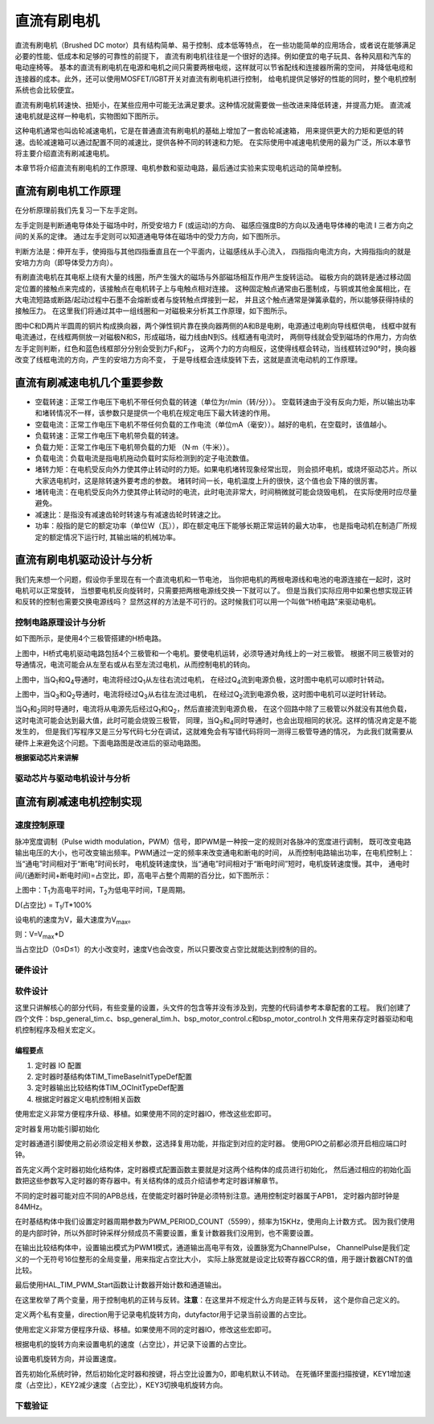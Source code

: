 .. vim: syntax=rst

直流有刷电机
==========================================

直流有刷电机（Brushed DC motor）具有结构简单、易于控制、成本低等特点，
在一些功能简单的应用场合，或者说在能够满足必要的性能、低成本和足够的可靠性的前提下，
直流有刷电机往往是一个很好的选择。例如便宜的电子玩具、各种风扇和汽车的电动座椅等。
基本的直流有刷电机在电源和电机之间只需要两根电缆，这样就可以节省配线和连接器所需的空间，
并降低电缆和连接器的成本。此外，还可以使用MOSFET/IGBT开关对直流有刷电机进行控制，
给电机提供足够好的性能的同时，整个电机控制系统也会比较便宜。

直流有刷电机转速快、扭矩小，在某些应用中可能无法满足要求。这种情况就需要做一些改进来降低转速，并提高力矩。
直流减速电机就是这样一种电机，实物图如下图所示。

.. image:: ../media/dc_gear_motor.jpg
   :align: center
   :alt: 减速电机实物图

这种电机通常也叫齿轮减速电机，它是在普通直流有刷电机的基础上增加了一套齿轮减速箱，
用来提供更大的力矩和更低的转速。齿轮减速箱可以通过配置不同的减速比，提供各种不同的转速和力矩。
在实际使用中减速电机使用的最为广泛，所以本章节将主要介绍直流有刷减速电机。

本章节将介绍直流有刷电机的工作原理、电机参数和驱动电路，最后通过实验来实现电机远动的简单控制。


直流有刷电机工作原理
------------------------------------------

在分析原理前我们先复习一下左手定则。

左手定则是判断通电导体处于磁场中时，所受安培力 F (或运动)的方向、
磁感应强度B的方向以及通电导体棒的电流 I 三者方向之间的关系的定律。
通过左手定则可以知道通电导体在磁场中的受力方向，如下图所示。

.. image:: ../media/left-hand_rule.jpg
   :align: center
   :alt: 左手定则

判断方法是：伸开左手，使拇指与其他四指垂直且在一个平面内，让磁感线从手心流入，
四指指向电流方向，大拇指指向的就是安培力方向（即导体受力方向）。

有刷直流电机在其电枢上绕有大量的线圈，所产生强大的磁场与外部磁场相互作用产生旋转运动。
磁极方向的跳转是通过移动固定位置的接触点来完成的，该接触点在电机转子上与电触点相对连接。
这种固定触点通常由石墨制成，与铜或其他金属相比，在大电流短路或断路/起动过程中石墨不会熔断或者与旋转触点焊接到一起，
并且这个触点通常是弹簧承载的，所以能够获得持续的接触压力。
在这里我们将通过其中一组线圈和一对磁极来分析其工作原理，如下图所示。

.. image:: ../media/motor_working_principle.png
   :align: center
   :alt: 有刷电机工作原理图

图中C和D两片半圆周的铜片构成换向器，两个弹性铜片靠在换向器两侧的A和B是电刷，电源通过电刷向导线框供电，
线框中就有电流通过，在线框两侧放一对磁极N和S，形成磁场，磁力线由N到S。线框通有电流时，
两侧导线就会受到磁场的作用力，方向依左手定则判断，红色和蓝色线框部分分别会受到力F\ :sub:`1`\和F\ :sub:`2`\，
这两个力的方向相反，这使得线框会转动，当线框转过90°时，换向器改变了线框电流的方向，产生的安培力方向不变，
于是导线框会连续旋转下去，这就是直流电动机的工作原理。

直流有刷减速电机几个重要参数
------------------------------------------

- 空载转速：正常工作电压下电机不带任何负载的转速（单位为r/min（转/分））。
  空载转速由于没有反向力矩，所以输出功率和堵转情况不一样，该参数只是提供一个电机在规定电压下最大转速的作用。
- 空载电流：正常工作电压下电机不带任何负载的工作电流（单位mA（毫安））。越好的电机，在空载时，该值越小。
- 负载转速：正常工作电压下电机带负载的转速。
- 负载力矩：正常工作电压下电机带负载的力矩 （N·m（牛米））。
- 负载电流：负载电流是指电机拖动负载时实际检测到的定子电流数值。
- 堵转力矩：在电机受反向外力使其停止转动时的力矩。如果电机堵转现象经常出现，
  则会损坏电机，或烧坏驱动芯片。所以大家选电机时，这是除转速外要考虑的参数。
  堵转时间一长，电机温度上升的很快，这个值也会下降的很厉害。
- 堵转电流：在电机受反向外力使其停止转动时的电流，此时电流非常大，时间稍微就可能会烧毁电机，
  在实际使用时应尽量避免。
- 减速比：是指没有减速齿轮时转速与有减速齿轮时转速之比。
- 功率：般指的是它的额定功率（单位W（瓦）），即在额定电压下能够长期正常运转的最大功率，
  也是指电动机在制造厂所规定的额定情况下运行时, 其输出端的机械功率。


直流有刷电机驱动设计与分析
------------------------------------------

我们先来想一个问题，假设你手里现在有一个直流电机和一节电池，
当你把电机的两根电源线和电池的电源连接在一起时，这时电机可以正常旋转，
当想要电机反向旋转时，只需要把两根电源线交换一下就可以了。
但是当我们实际应用中如果也想实现正转和反转的控制也需要交换电源线吗？
显然这样的方法是不可行的。这时候我们可以用一个叫做“H桥电路”来驱动电机。

控制电路原理设计与分析
^^^^^^^^^^^^^^^^^^^^^^^^^^^^^^^^^

如下图所示，是使用4个三极管搭建的H桥电路。

.. image:: ../media/H-bridge_circuit_stop.png
   :align: center
   :alt: 三极管搭建H桥电路图

上图中，H桥式电机驱动电路包括4个三极管和一个电机。要使电机运转，必须导通对角线上的一对三极管。
根据不同三极管对的导通情况，电流可能会从左至右或从右至左流过电机，从而控制电机的转向。

.. image:: ../media/H-bridge_circuit_CW.png
   :align: center
   :alt: 三极管搭建H桥顺时针转动

上图中，当Q\ :sub:`1`\和Q\ :sub:`4`\导通时，电流将经过Q\ :sub:`1`\从左往右流过电机，
在经过Q\ :sub:`4`\流到电源负极，这时图中电机可以顺时针转动。

.. image:: ../media/H-bridge_circuit_CCW.png
   :align: center
   :alt: 三极管搭建H桥逆时针转动

上图中，当Q\ :sub:`3`\和Q\ :sub:`2`\导通时，电流将经过Q\ :sub:`3`\从右往左流过电机，
在经过Q\ :sub:`2`\流到电源负极，这时图中电机可以逆时针转动。

当Q\ :sub:`1`\和\ :sub:`2`\同时导通时，电流将从电源先后经过Q\ :sub:`1`\和Q\ :sub:`2`\，然后直接流到电源负极，
在这个回路中除了三极管以外就没有其他负载，这时电流可能会达到最大值，此时可能会烧毁三极管，
同理，当Q\ :sub:`3`\和\ :sub:`4`\同时导通时，也会出现相同的状况。这样的情况肯定是不能发生的，
但是我们写程序又是三分写代码七分在调试，这就难免会有写错代码将同一测得三极管导通的情况，
为此我们就需要从硬件上来避免这个问题。下面电路图是改进后的驱动电路图。

.. image:: ../media/H-bridge_circuit_Improve.png
   :align: center
   :alt: 三极管搭建H桥改进电路

**根据驱动芯片来讲解**

驱动芯片与驱动电机设计与分析
^^^^^^^^^^^^^^^^^^^^^^^^^^^^^^^^^

直流有刷减速电机控制实现
-----------------------------------

速度控制原理
^^^^^^^^^^^^^^^^^^^^^^^^^^^^^^^^^

脉冲宽度调制（Pulse width modulation，PWM）信号，即PWM是一种按一定的规则对各脉冲的宽度进行调制，
既可改变电路输出电压的大小，也可改变输出频率。PWM通过一定的频率来改变通电和断电的时间，
从而控制电路输出功率，在电机控制上：当“通电”时间相对于“断电”时间长时，
电机旋转速度快，当“通电”时间相对于“断电时间”短时，电机旋转速度慢。其中，
通电时间/(通断时间+断电时间)=占空比，即，高电平占整个周期的百分比，如下图所示：

.. image:: ../media/pwm_explain.png
   :align: center
   :alt: PWM详解

上图中：T\ :sub:`1`\为高电平时间，T\ :sub:`2`\为低电平时间，T是周期。

D(占空比) = T\ :sub:`1`\/T*100%

设电机的速度为V，最大速度为V\ :sub:`max`\。

则：V=V\ :sub:`max`\*D

当占空比D（0≤D≤1）的大小改变时，速度V也会改变，所以只要改变占空比就能达到控制的目的。

硬件设计
^^^^^^^^^^^^^^^^^^^^^^^^^^^^^^^^^

软件设计
^^^^^^^^^^^^^^^^^^^^^^^^^^^^^^^^^

这里只讲解核心的部分代码，有些变量的设置，头文件的包含等并没有涉及到，完整的代码请参考本章配套的工程。
我们创建了四个文件：bsp_general_tim.c、bsp_general_tim.h、bsp_motor_control.c和bsp_motor_control.h
文件用来存定时器驱动和电机控制程序及相关宏定义。

编程要点
"""""""""""""""""

(1) 定时器 IO 配置

(2) 定时器时基结构体TIM_TimeBaseInitTypeDef配置

(3) 定时器输出比较结构体TIM_OCInitTypeDef配置

(4) 根据定时器定义电机控制相关函数

.. code-block:: c
   :caption: bsp_general_tim.h-宏定义
   :linenos:

    /*宏定义*/
    #define GENERAL_TIM                        	TIM2
    #define GENERAL_TIM_GPIO_AF                 GPIO_AF1_TIM2
    #define GENERAL_TIM_CLK_ENABLE()  					__TIM2_CLK_ENABLE()

    #define PWM_CHANNEL_1                       TIM_CHANNEL_1
    #define PWM_CHANNEL_2                       TIM_CHANNEL_2

    /* 累计 TIM_Period个后产生一个更新或者中断*/
    /* 当定时器从0计数到PWM_PERIOD_COUNT，即为PWM_PERIOD_COUNT+1次，为一个定时周期 */
    #define PWM_PERIOD_COUNT     5599

    /* 通用控制定时器时钟源TIMxCLK = HCLK/2=84MHz */
    /* 设定定时器频率为=TIMxCLK/(PWM_PRESCALER_COUNT+1) */
    #define PWM_PRESCALER_COUNT     0

    /*PWM引脚*/
    #define GENERAL_TIM_CH1_GPIO_PORT           GPIOA
    #define GENERAL_TIM_CH1_PIN                 GPIO_PIN_15

    #define GENERAL_TIM_CH2_GPIO_PORT           GPIOB
    #define GENERAL_TIM_CH2_PIN                 GPIO_PIN_3

    #define GENERAL_TIM_CH3_GPIO_PORT           GPIOB
    #define GENERAL_TIM_CH3_PIN                 GPIO_PIN_10

    #define GENERAL_TIM_CH4_GPIO_PORT           GPIOB
    #define GENERAL_TIM_CH4_PIN                 GPIO_PIN_11

使用宏定义非常方便程序升级、移植。如果使用不同的定时器IO，修改这些宏即可。

定时器复用功能引脚初始化

.. code-block:: c
   :caption: 定时器复用功能引脚初始化
   :linenos:

    static void TIMx_GPIO_Config(void)
    {
      GPIO_InitTypeDef GPIO_InitStruct;

      /* 定时器通道功能引脚端口时钟使能 */

      __HAL_RCC_GPIOA_CLK_ENABLE();
      __HAL_RCC_GPIOB_CLK_ENABLE();

      /* 定时器通道1功能引脚IO初始化 */
      /*设置输出类型*/
      GPIO_InitStruct.Mode = GPIO_MODE_AF_PP;
      /*设置引脚速率 */
      GPIO_InitStruct.Speed = GPIO_SPEED_FREQ_HIGH;
      /*设置复用*/
      GPIO_InitStruct.Alternate = GENERAL_TIM_GPIO_AF;

      /*选择要控制的GPIO引脚*/
      GPIO_InitStruct.Pin = GENERAL_TIM_CH1_PIN;
      /*调用库函数，使用上面配置的GPIO_InitStructure初始化GPIO*/
      HAL_GPIO_Init(GENERAL_TIM_CH1_GPIO_PORT, &GPIO_InitStruct);

      GPIO_InitStruct.Pin = GENERAL_TIM_CH2_PIN;
      HAL_GPIO_Init(GENERAL_TIM_CH2_GPIO_PORT, &GPIO_InitStruct);

    }

定时器通道引脚使用之前必须设定相关参数，这选择复用功能，并指定到对应的定时器。
使用GPIO之前都必须开启相应端口时钟。

.. code-block:: c
   :caption: 定时器模式配置
   :linenos:

    TIM_HandleTypeDef  TIM_TimeBaseStructure;
    static void TIM_PWMOUTPUT_Config(void)
    {
      TIM_OC_InitTypeDef  TIM_OCInitStructure;

      /*使能定时器*/
      GENERAL_TIM_CLK_ENABLE();

      TIM_TimeBaseStructure.Instance = GENERAL_TIM;
      /* 累计 TIM_Period个后产生一个更新或者中断*/
      //当定时器从0计数到PWM_PERIOD_COUNT，即为PWM_PERIOD_COUNT+1次，为一个定时周期
      TIM_TimeBaseStructure.Init.Period = PWM_PERIOD_COUNT;
      // 通用控制定时器时钟源TIMxCLK = HCLK/2=84MHz
      // 设定定时器频率为=TIMxCLK/(PWM_PRESCALER_COUNT+1)
      TIM_TimeBaseStructure.Init.Prescaler = PWM_PRESCALER_COUNT;

      /*计数方式*/
      TIM_TimeBaseStructure.Init.CounterMode = TIM_COUNTERMODE_UP;
      /*采样时钟分频*/
      TIM_TimeBaseStructure.Init.ClockDivision=TIM_CLOCKDIVISION_DIV1;
      /*初始化定时器*/
      HAL_TIM_Base_Init(&TIM_TimeBaseStructure);

      /*PWM模式配置*/
      TIM_OCInitStructure.OCMode = TIM_OCMODE_PWM1;//配置为PWM模式1
      TIM_OCInitStructure.Pulse = PWM_PERIOD_COUNT/2;//默认占空比为50%
      TIM_OCInitStructure.OCFastMode = TIM_OCFAST_DISABLE;
      /*当定时器计数值小于CCR1_Val时为高电平*/
      TIM_OCInitStructure.OCPolarity = TIM_OCPOLARITY_HIGH;

      /*配置PWM通道*/
      HAL_TIM_PWM_ConfigChannel(&TIM_TimeBaseStructure, &TIM_OCInitStructure, PWM_CHANNEL_1);
      /*开始输出PWM*/
      HAL_TIM_PWM_Start(&TIM_TimeBaseStructure,PWM_CHANNEL_1);

      /*配置脉宽*/
      TIM_OCInitStructure.Pulse = PWM_PERIOD_COUNT/2;//默认占空比为50%
      /*配置PWM通道*/
      HAL_TIM_PWM_ConfigChannel(&TIM_TimeBaseStructure, &TIM_OCInitStructure, PWM_CHANNEL_2);
      /*开始输出PWM*/
      HAL_TIM_PWM_Start(&TIM_TimeBaseStructure,PWM_CHANNEL_2);
    }

首先定义两个定时器初始化结构体，定时器模式配置函数主要就是对这两个结构体的成员进行初始化，
然后通过相应的初始化函数把这些参数写入定时器的寄存器中。有关结构体的成员介绍请参考定时器详解章节。

不同的定时器可能对应不同的APB总线，在使能定时器时钟是必须特别注意。通用控制定时器属于APB1，
定时器内部时钟是84MHz。

在时基结构体中我们设置定时器周期参数为PWM_PERIOD_COUNT（5599），频率为15KHz，使用向上计数方式。
因为我们使用的是内部时钟，所以外部时钟采样分频成员不需要设置，重复计数器我们没用到，也不需要设置。

在输出比较结构体中，设置输出模式为PWM1模式，通道输出高电平有效，设置脉宽为ChannelPulse，
ChannelPulse是我们定义的一个无符号16位整形的全局变量，用来指定占空比大小，
实际上脉宽就是设定比较寄存器CCR的值，用于跟计数器CNT的值比较。

最后使用HAL_TIM_PWM_Start函数让计数器开始计数和通道输出。

.. code-block:: c
   :caption: bsp_motor_control.h-电机方向控制枚举
   :linenos:

    /* 电机方向控制枚举 */
    typedef enum
    {
      MOTOR_FWD = 0,
      MOTOR_REV,
    }motor_dir_t;

在这里枚举了两个变量，用于控制电机的正转与反转。**注意**：在这里并不规定什么方向是正转与反转，
这个是你自己定义的。

.. code-block:: c
   :caption: 变量定义
   :linenos:

    /* 私有变量 */
    static motor_dir_t direction  = MOTOR_FWD;     // 记录方向
    static uint16_t    dutyfactor = 0;             // 记录占空比

定义两个私有变量，direction用于记录电机旋转方向，dutyfactor用于记录当前设置的占空比。

.. code-block:: c
   :caption: 定时器到电机控制的宏接口
   :linenos:

    /* 设置速度（占空比） */
    #define SET_FWD_COMPAER(ChannelPulse)     TIM2_SetPWM_pulse(PWM_CHANNEL_1,ChannelPulse)    // 设置比较寄存器的值
    #define SET_REV_COMPAER(ChannelPulse)     TIM2_SetPWM_pulse(PWM_CHANNEL_2,ChannelPulse)    // 设置比较寄存器的值

    /* 使能输出 */
    #define MOTOR_FWD_ENABLE()      HAL_TIM_PWM_Start(&TIM_TimeBaseStructure,PWM_CHANNEL_1);    // 使能 PWM 通道 1
    #define MOTOR_REV_ENABLE()      HAL_TIM_PWM_Start(&TIM_TimeBaseStructure,PWM_CHANNEL_2);    // 使能 PWM 通道 2

    /* 禁用输出 */
    #define MOTOR_FWD_DISABLE()     HAL_TIM_PWM_Stop(&TIM_TimeBaseStructure,PWM_CHANNEL_1);     // 禁用 PWM 通道 1
    #define MOTOR_REV_DISABLE()     HAL_TIM_PWM_Stop(&TIM_TimeBaseStructure,PWM_CHANNEL_2);     // 禁用 PWM 通道 2

使用宏定义非常方便程序升级、移植。如果使用不同的定时器IO，修改这些宏即可。

.. code-block:: c
   :caption: 设置电机速度
   :linenos:

    void set_motor_speed(uint16_t v)
    {
      dutyfactor = v;

      if (direction == MOTOR_FWD)
      {
        SET_FWD_COMPAER(dutyfactor);     // 设置速度
      }
      else
      {
        SET_REV_COMPAER(dutyfactor);     // 设置速度
      }
    }

根据电机的旋转方向来设置电机的速度（占空比），并记录下设置的占空比。

.. code-block:: c
   :caption: 设置电机速度
   :linenos:

    void set_motor_direction(motor_dir_t dir)
    {
      direction = dir;

      if (direction == MOTOR_FWD)
      {
        SET_FWD_COMPAER(dutyfactor);     // 设置速度
        SET_REV_COMPAER(0);              // 设置速度
      }
      else
      {
        SET_FWD_COMPAER(0);              // 设置速度
        SET_REV_COMPAER(dutyfactor);     // 设置速度
      }
    }

设置电机旋转方向，并设置速度。

.. code-block:: c
   :caption: main
   :linenos:

    int main(void)
    {
      __IO uint16_t ChannelPulse = 0;
      uint8_t i = 0;

      /* 初始化系统时钟为168MHz */
      SystemClock_Config();

      /* 初始化按键GPIO */
      Key_GPIO_Config();

      /* 通用定时器初始化并配置PWM输出功能 */
      TIMx_Configuration();

      TIM2_SetPWM_pulse(PWM_CHANNEL_1,0);
      TIM2_SetPWM_pulse(PWM_CHANNEL_2,0);

      while(1)
      {
        /* 扫描KEY1 */
        if( Key_Scan(KEY1_GPIO_PORT,KEY1_PIN) == KEY_ON  )
        {
          /* 增大占空比 */
          ChannelPulse+=500;

          if(ChannelPulse>PWM_PERIOD_COUNT)
            ChannelPulse=PWM_PERIOD_COUNT;

          set_motor_speed(ChannelPulse);
        }

        /* 扫描KEY2 */
        if( Key_Scan(KEY2_GPIO_PORT,KEY2_PIN) == KEY_ON  )
        {
          /* 转换方向 */
          set_motor_direction( (++i % 2) ? MOTOR_FWD : MOTOR_REV);
        }
      }
    }

首先初始化系统时钟，然后初始化定时器和按键，将占空比设置为0，即电机默认不转动。
在死循环里面扫描按键，KEY1增加速度（占空比），KEY2减少速度（占空比），KEY3切换电机旋转方向。

下载验证
^^^^^^^^^^^^^^^^^^^^^^^^^^^^^^^^^
